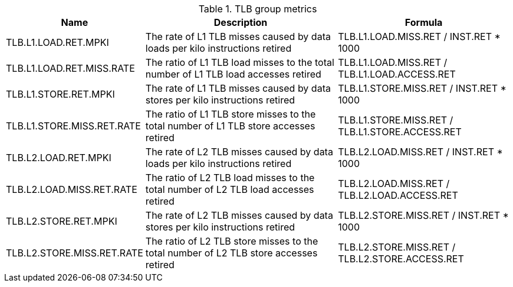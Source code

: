 .TLB group metrics
[width="100%",cols="25%,40%,35%",options="header",]
|===
|Name |Description |Formula
|TLB.L1.LOAD.RET.MPKI |The rate of L1 TLB misses caused by data loads per kilo instructions retired |TLB.L1.LOAD.MISS.RET / INST.RET * 1000
|TLB.L1.LOAD.RET.MISS.RATE |The ratio of L1 TLB load misses to the total number of L1 TLB load accesses retired |TLB.L1.LOAD.MISS.RET / TLB.L1.LOAD.ACCESS.RET
|TLB.L1.STORE.RET.MPKI |The rate of L1 TLB misses caused by data stores per kilo instructions retired |TLB.L1.STORE.MISS.RET / INST.RET * 1000
|TLB.L1.STORE.MISS.RET.RATE |The ratio of L1 TLB store misses to the total number of L1 TLB store accesses retired |TLB.L1.STORE.MISS.RET / TLB.L1.STORE.ACCESS.RET
|TLB.L2.LOAD.RET.MPKI |The rate of L2 TLB misses caused by data loads per kilo instructions retired |TLB.L2.LOAD.MISS.RET / INST.RET * 1000
|TLB.L2.LOAD.MISS.RET.RATE |The ratio of L2 TLB load misses to the total number of L2 TLB load accesses retired |TLB.L2.LOAD.MISS.RET / TLB.L2.LOAD.ACCESS.RET
|TLB.L2.STORE.RET.MPKI |The rate of L2 TLB misses caused by data stores per kilo instructions retired |TLB.L2.STORE.MISS.RET / INST.RET * 1000
|TLB.L2.STORE.MISS.RET.RATE |The ratio of L2 TLB store misses to the total number of L2 TLB store accesses retired |TLB.L2.STORE.MISS.RET / TLB.L2.STORE.ACCESS.RET
|===

